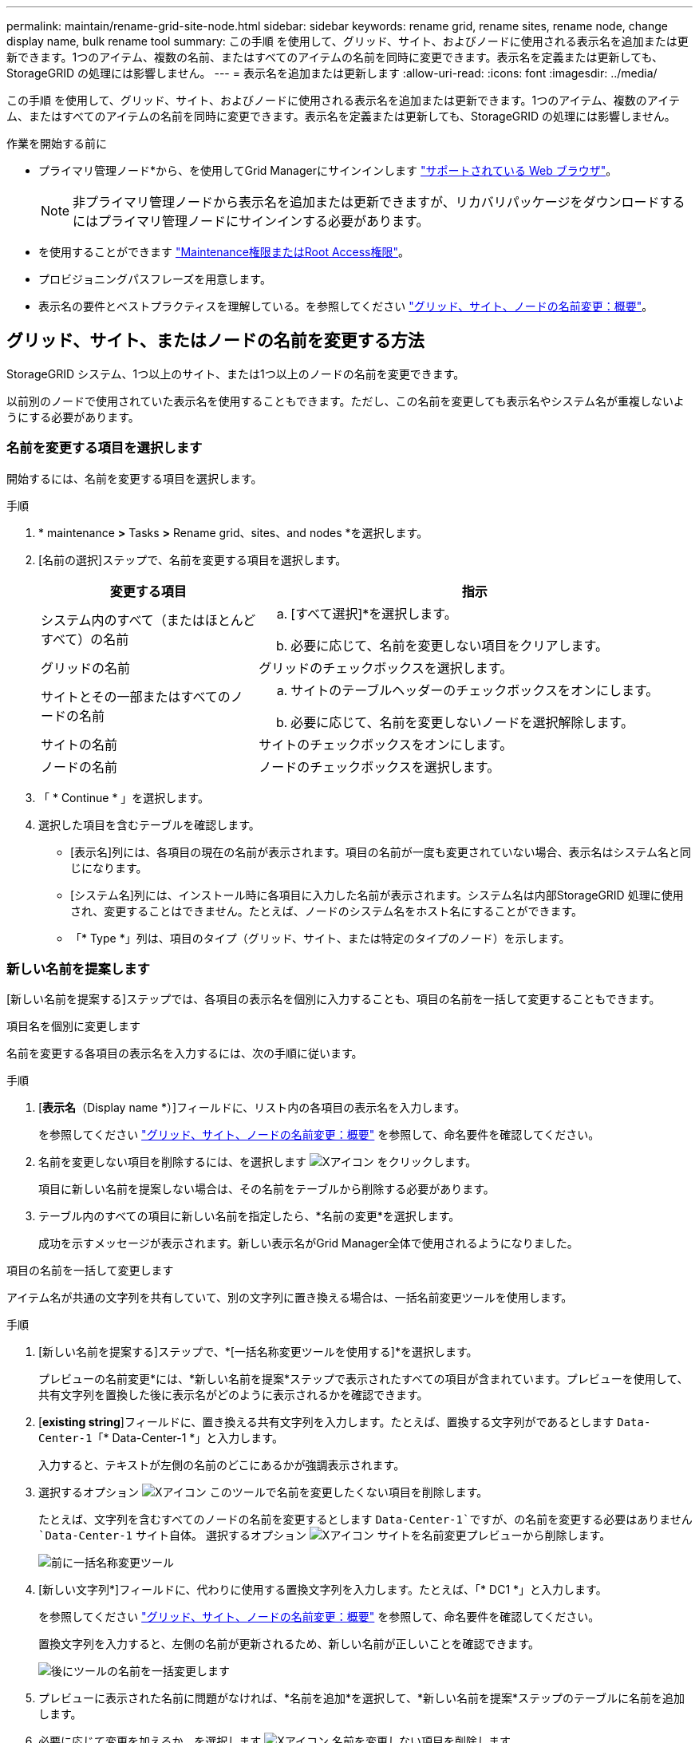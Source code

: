 ---
permalink: maintain/rename-grid-site-node.html 
sidebar: sidebar 
keywords: rename grid, rename sites, rename node, change display name, bulk rename tool 
summary: この手順 を使用して、グリッド、サイト、およびノードに使用される表示名を追加または更新できます。1つのアイテム、複数の名前、またはすべてのアイテムの名前を同時に変更できます。表示名を定義または更新しても、StorageGRID の処理には影響しません。 
---
= 表示名を追加または更新します
:allow-uri-read: 
:icons: font
:imagesdir: ../media/


[role="lead"]
この手順 を使用して、グリッド、サイト、およびノードに使用される表示名を追加または更新できます。1つのアイテム、複数のアイテム、またはすべてのアイテムの名前を同時に変更できます。表示名を定義または更新しても、StorageGRID の処理には影響しません。

.作業を開始する前に
* プライマリ管理ノード*から、を使用してGrid Managerにサインインします link:../admin/web-browser-requirements.html["サポートされている Web ブラウザ"]。
+

NOTE: 非プライマリ管理ノードから表示名を追加または更新できますが、リカバリパッケージをダウンロードするにはプライマリ管理ノードにサインインする必要があります。

* を使用することができます link:../admin/admin-group-permissions.html["Maintenance権限またはRoot Access権限"]。
* プロビジョニングパスフレーズを用意します。
* 表示名の要件とベストプラクティスを理解している。を参照してください link:../maintain/rename-grid-site-node-overview.html["グリッド、サイト、ノードの名前変更：概要"]。




== グリッド、サイト、またはノードの名前を変更する方法

StorageGRID システム、1つ以上のサイト、または1つ以上のノードの名前を変更できます。

以前別のノードで使用されていた表示名を使用することもできます。ただし、この名前を変更しても表示名やシステム名が重複しないようにする必要があります。



=== 名前を変更する項目を選択します

開始するには、名前を変更する項目を選択します。

.手順
. * maintenance *>* Tasks *>* Rename grid、sites、and nodes *を選択します。
. [名前の選択]ステップで、名前を変更する項目を選択します。
+
[cols="1a,2a"]
|===
| 変更する項目 | 指示 


 a| 
システム内のすべて（またはほとんどすべて）の名前
 a| 
.. [すべて選択]*を選択します。
.. 必要に応じて、名前を変更しない項目をクリアします。




 a| 
グリッドの名前
 a| 
グリッドのチェックボックスを選択します。



 a| 
サイトとその一部またはすべてのノードの名前
 a| 
.. サイトのテーブルヘッダーのチェックボックスをオンにします。
.. 必要に応じて、名前を変更しないノードを選択解除します。




 a| 
サイトの名前
 a| 
サイトのチェックボックスをオンにします。



 a| 
ノードの名前
 a| 
ノードのチェックボックスを選択します。

|===
. 「 * Continue * 」を選択します。
. 選択した項目を含むテーブルを確認します。
+
** [表示名]列には、各項目の現在の名前が表示されます。項目の名前が一度も変更されていない場合、表示名はシステム名と同じになります。
** [システム名]列には、インストール時に各項目に入力した名前が表示されます。システム名は内部StorageGRID 処理に使用され、変更することはできません。たとえば、ノードのシステム名をホスト名にすることができます。
** 「* Type *」列は、項目のタイプ（グリッド、サイト、または特定のタイプのノード）を示します。






=== 新しい名前を提案します

[新しい名前を提案する]ステップでは、各項目の表示名を個別に入力することも、項目の名前を一括して変更することもできます。

[role="tabbed-block"]
====
.項目名を個別に変更します
--
名前を変更する各項目の表示名を入力するには、次の手順に従います。

.手順
. [*表示名*（Display name *）]フィールドに、リスト内の各項目の表示名を入力します。
+
を参照してください link:../maintain/rename-grid-site-node-overview.html["グリッド、サイト、ノードの名前変更：概要"] を参照して、命名要件を確認してください。

. 名前を変更しない項目を削除するには、を選択します image:../media/icon-x-to-remove.png["Xアイコン"] をクリックします。
+
項目に新しい名前を提案しない場合は、その名前をテーブルから削除する必要があります。

. テーブル内のすべての項目に新しい名前を指定したら、*名前の変更*を選択します。
+
成功を示すメッセージが表示されます。新しい表示名がGrid Manager全体で使用されるようになりました。



--
.項目の名前を一括して変更します
--
アイテム名が共通の文字列を共有していて、別の文字列に置き換える場合は、一括名前変更ツールを使用します。

.手順
. [新しい名前を提案する]ステップで、*[一括名称変更ツールを使用する]*を選択します。
+
プレビューの名前変更*には、*新しい名前を提案*ステップで表示されたすべての項目が含まれています。プレビューを使用して、共有文字列を置換した後に表示名がどのように表示されるかを確認できます。

. [*existing string*]フィールドに、置き換える共有文字列を入力します。たとえば、置換する文字列がであるとします `Data-Center-1`「* Data-Center-1 *」と入力します。
+
入力すると、テキストが左側の名前のどこにあるかが強調表示されます。

. 選択するオプション image:../media/icon-x-to-remove.png["Xアイコン"] このツールで名前を変更したくない項目を削除します。
+
たとえば、文字列を含むすべてのノードの名前を変更するとします `Data-Center-1`ですが、の名前を変更する必要はありません `Data-Center-1` サイト自体。  選択するオプション image:../media/icon-x-to-remove.png["Xアイコン"] サイトを名前変更プレビューから削除します。

+
image::../media/rename-bulk-rename-tool.png[前に一括名称変更ツール]

. [新しい文字列*]フィールドに、代わりに使用する置換文字列を入力します。たとえば、「* DC1 *」と入力します。
+
を参照してください link:../maintain/rename-grid-site-node-overview.html["グリッド、サイト、ノードの名前変更：概要"] を参照して、命名要件を確認してください。

+
置換文字列を入力すると、左側の名前が更新されるため、新しい名前が正しいことを確認できます。

+
image::../media/rename-bulk-rename-tool-after.png[後にツールの名前を一括変更します]

. プレビューに表示された名前に問題がなければ、*名前を追加*を選択して、*新しい名前を提案*ステップのテーブルに名前を追加します。
. 必要に応じて変更を加えるか、を選択します image:../media/icon-x-to-remove.png["Xアイコン"] 名前を変更しない項目を削除します。
. テーブル内のすべての項目の名前を変更する準備ができたら、*名前の変更*を選択します。
+
成功メッセージが表示されます。新しい表示名がGrid Manager全体で使用されるようになりました。



--
====


=== [[download-recovery-package]]リカバリパッケージをダウンロードします

項目の名前変更が完了したら、新しいリカバリパッケージをダウンロードして保存します。名前を変更した項目の新しい表示名がに含まれます `Passwords.txt` ファイル。

.手順
. プロビジョニングパスフレーズを入力します。
. [リカバリパッケージのダウンロード]*を選択します。
+
ダウンロードがすぐに開始されます。

. ダウンロードが完了したら、を開きます `Passwords.txt` すべてのノードのサーバ名と名前を変更したノードの表示名を表示するファイル。
. をコピーします `sgws-recovery-package-_id-revision_.zip` 安全で安全な2つの別 々 の場所にファイルを保存します。
+

CAUTION: リカバリパッケージファイルには StorageGRID システムからデータを取得するための暗号キーとパスワードが含まれているため、安全に保管する必要があります。

. [完了]*を選択して、最初のステップに戻ります。




== 表示名をシステム名に戻します

名前を変更したグリッド、サイト、またはノードを元のシステム名に戻すことができます。アイテムをシステム名に戻すと、Grid Managerページやその他のStorageGRID ロケーションにそのアイテムの*表示名*が表示されなくなります。項目のシステム名のみが表示されます。

.手順
. * maintenance *>* Tasks *>* Rename grid、sites、and nodes *を選択します。
. [名前の選択]ステップで、システム名に戻す項目を選択します。
. 「 * Continue * 」を選択します。
. [新しい名前を提案する]ステップでは、表示名を個別に、または一括してシステム名に戻します。
+
[role="tabbed-block"]
====
.システム名に個別にリバートします
--
.. 各アイテムの元のシステム名をコピーして*表示名*フィールドに貼り付けるか、を選択します image:../media/icon-x-to-remove.png["Xアイコン"] 元に戻したくない項目を削除します。
+
表示名を元に戻すには、システム名を*表示名*フィールドに表示する必要がありますが、名前の大文字と小文字は区別されません。

.. [ 名前の変更 *] を選択します。
+
成功を示すメッセージが表示されます。これらの項目の表示名は使用されなくなります。



--
.一括してシステム名に戻します
--
.. [新しい名前を提案する]ステップで、*[一括名称変更ツールを使用する]*を選択します。
.. [*existing string*]フィールドに、置換する表示名の文字列を入力します。
.. [新しい文字列*]フィールドに、代わりに使用するシステム名文字列を入力します。
.. [名前の追加]*を選択して、*[新しい名前の提案]*ステップのテーブルに名前を追加します。
.. [表示名]フィールドの各エントリが、[システム名]フィールドの名前と一致していることを確認します。変更を加えるか、を選択します image:../media/icon-x-to-remove.png["Xアイコン"] 元に戻したくない項目を削除します。
+
表示名を元に戻すには、システム名を*表示名*フィールドに表示する必要がありますが、名前の大文字と小文字は区別されません。

.. [ 名前の変更 *] を選択します。
+
成功メッセージが表示されます。これらの項目の表示名は使用されなくなります。



--
====
. <<download-recovery-package,新しいリカバリパッケージをダウンロードして保存します>>。
+
復元した項目の表示名はに含まれなくなります `Passwords.txt` ファイル。


